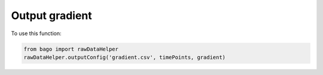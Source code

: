 Output gradient
---------------

.. function:: outputConfig(name, timePoints, gradient)

    Function to output the gradient to a csv file.

    :param name: str. Name of the file to be output.

    :param timePoints: numpy array. Time points for the gradient.

    :param gradient: numpy array. Gradient to be output.

To use this function:

.. code-block::

    from bago import rawDataHelper
    rawDataHelper.outputConfig('gradient.csv', timePoints, gradient)